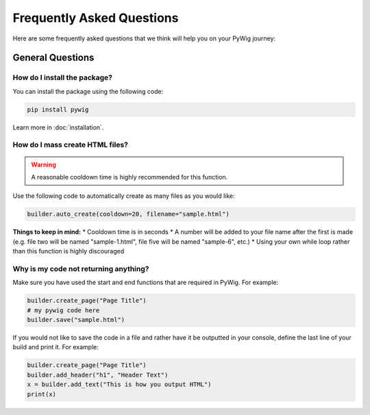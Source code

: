 Frequently Asked Questions
===========================

Here are some frequently asked questions that we think will help you on your PyWig journey:

.. contents:: Table of FAQ Contents:
  
  :local:
  
General Questions
------------------

How do I install the package?
~~~~~~~~~~~~~~~~~~~~~~~~~~~~~~

You can install the package using the following code:

.. code-block:: console

  pip install pywig
  
Learn more in :doc:`installation`.

How do I mass create HTML files?
~~~~~~~~~~~~~~~~~~~~~~~~~~~~~~~~~~~

.. warning::

  A reasonable cooldown time is highly recommended for this function.
  
Use the following code to automatically create as many files as you would like:

.. code-block:: python

  builder.auto_create(cooldown=20, filename="sample.html")
  
**Things to keep in mind:**
* Cooldown time is in seconds
* A number will be added to your file name after the first is made (e.g. file two will be named "sample-1.html", file five will be named "sample-6", etc.)
* Using your own while loop rather than this function is highly discouraged

Why is my code not returning anything?
~~~~~~~~~~~~~~~~~~~~~~~~~~~~~~~~~~~~~~~~

Make sure you have used the start and end functions that are required in PyWig. 
For example:

.. code-block:: python

  builder.create_page("Page Title")
  # my pywig code here
  builder.save("sample.html")
  
If you would not like to save the code in a file and rather have it be outputted in your console, define the last line of your build and print it.
For example:

.. code-block:: python

  builder.create_page("Page Title")
  builder.add_header("h1", "Header Text")
  x = builder.add_text("This is how you output HTML")
  print(x)

  
